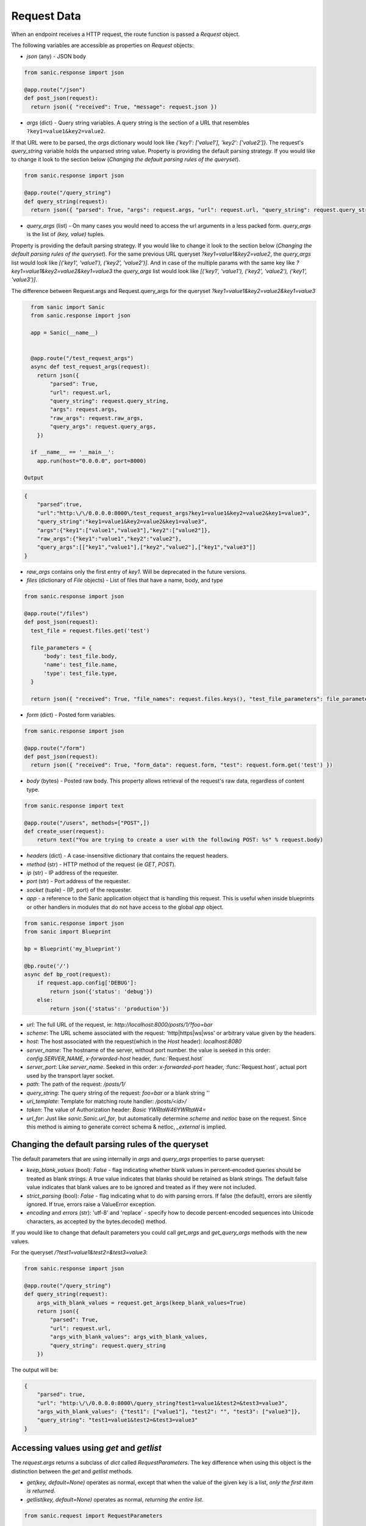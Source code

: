 Request Data
============

When an endpoint receives a HTTP request, the route function is passed a
`Request` object.

The following variables are accessible as properties on `Request` objects:

- `json` (any) - JSON body

.. code-block:: python

    from sanic.response import json

    @app.route("/json")
    def post_json(request):
      return json({ "received": True, "message": request.json })


- `args` (dict) - Query string variables. A query string is the section of a
  URL that resembles ``?key1=value1&key2=value2``.
If that URL were to be parsed, the `args` dictionary would look like `{'key1': ['value1'], 'key2': ['value2']}`.
The request's `query_string` variable holds the unparsed string value. Property is providing the default parsing
strategy. If you would like to change it look to the section below (`Changing the default parsing rules of the queryset`).

.. code-block:: python

    from sanic.response import json

    @app.route("/query_string")
    def query_string(request):
      return json({ "parsed": True, "args": request.args, "url": request.url, "query_string": request.query_string })

- `query_args` (list) - On many cases you would need to access the url arguments in
  a less packed form. `query_args` is the list of `(key, value)` tuples.
Property is providing the default parsing strategy. If you would like to change it look to the section below
(`Changing the default parsing rules of the queryset`). For the same previous URL queryset `?key1=value1&key2=value2`,
the `query_args` list would look like `[('key1', 'value1'), ('key2', 'value2')]`. And in case of the multiple params
with the same key like `?key1=value1&key2=value2&key1=value3` the `query_args` list would look like
`[('key1', 'value1'), ('key2', 'value2'), ('key1', 'value3')]`.

The difference between Request.args and Request.query_args for the queryset `?key1=value1&key2=value2&key1=value3`

.. code-block:: python

    from sanic import Sanic
    from sanic.response import json

    app = Sanic(__name__)


    @app.route("/test_request_args")
    async def test_request_args(request):
      return json({
          "parsed": True,
          "url": request.url,
          "query_string": request.query_string,
          "args": request.args,
          "raw_args": request.raw_args,
          "query_args": request.query_args,
      })

    if __name__ == '__main__':
      app.run(host="0.0.0.0", port=8000)

  Output

.. code-block:: json

    {
        "parsed":true,
        "url":"http:\/\/0.0.0.0:8000\/test_request_args?key1=value1&key2=value2&key1=value3",
        "query_string":"key1=value1&key2=value2&key1=value3",
        "args":{"key1":["value1","value3"],"key2":["value2"]},
        "raw_args":{"key1":"value1","key2":"value2"},
        "query_args":[["key1","value1"],["key2","value2"],["key1","value3"]]
    }

- `raw_args` contains only the first entry of `key1`. Will be deprecated in the future versions.

- `files` (dictionary of `File` objects) - List of files that have a name, body, and type

.. code-block:: python

    from sanic.response import json

    @app.route("/files")
    def post_json(request):
      test_file = request.files.get('test')

      file_parameters = {
          'body': test_file.body,
          'name': test_file.name,
          'type': test_file.type,
      }

      return json({ "received": True, "file_names": request.files.keys(), "test_file_parameters": file_parameters })

- `form` (dict) - Posted form variables.

.. code-block:: python

    from sanic.response import json

    @app.route("/form")
    def post_json(request):
      return json({ "received": True, "form_data": request.form, "test": request.form.get('test') })

- `body` (bytes) - Posted raw body. This property allows retrieval of the
  request's raw data, regardless of content type.

.. code-block:: python

  from sanic.response import text

  @app.route("/users", methods=["POST",])
  def create_user(request):
      return text("You are trying to create a user with the following POST: %s" % request.body)


- `headers` (dict) - A case-insensitive dictionary that contains the request headers.

- `method` (str) - HTTP method of the request (ie `GET`, `POST`).

- `ip` (str) - IP address of the requester.

- `port` (str) - Port address of the requester.

- `socket` (tuple) - (IP, port) of the requester.

- `app` - a reference to the Sanic application object that is handling this request. This is useful when inside blueprints or other handlers in modules that do not have access to the global `app` object.

.. code-block:: python

  from sanic.response import json
  from sanic import Blueprint

  bp = Blueprint('my_blueprint')

  @bp.route('/')
  async def bp_root(request):
      if request.app.config['DEBUG']:
          return json({'status': 'debug'})
      else:
          return json({'status': 'production'})

- `url`: The full URL of the request, ie: `http://localhost:8000/posts/1/?foo=bar`
- `scheme`: The URL scheme associated with the request: 'http|https|ws|wss' or arbitrary value given by the headers.
- `host`: The host associated with the request(which in the `Host` header): `localhost:8080`
- `server_name`: The hostname of the server, without port number. the value is seeked in this order: `config.SERVER_NAME`, `x-forwarded-host` header, :func:`Request.host`
- `server_port`: Like `server_name`. Seeked in this order: `x-forwarded-port` header, :func:`Request.host`, actual port used by the transport layer socket.
- `path`: The path of the request: `/posts/1/`
- `query_string`: The query string of the request: `foo=bar` or a blank string `''`
- `uri_template`: Template for matching route handler: `/posts/<id>/`
- `token`: The value of Authorization header: `Basic YWRtaW46YWRtaW4=`

- `url_for`: Just like `sanic.Sanic.url_for`, but automatically determine `scheme` and `netloc` base on the request. Since this method is aiming to generate correct schema & netloc, `_external` is implied.


Changing the default parsing rules of the queryset
--------------------------------------------------

The default parameters that are using internally in `args` and `query_args` properties to parse queryset:

- `keep_blank_values` (bool): `False` - flag indicating whether blank values in
  percent-encoded queries should be treated as blank strings.
  A true value indicates that blanks should be retained as blank
  strings.  The default false value indicates that blank values
  are to be ignored and treated as if they were  not included.
- `strict_parsing` (bool): `False` - flag indicating what to do with parsing errors. If
  false (the default), errors are silently ignored. If true,
  errors raise a ValueError exception.
- `encoding` and `errors` (str): 'utf-8' and 'replace' - specify how to decode percent-encoded sequences
  into Unicode characters, as accepted by the bytes.decode() method.

If you would like to change that default parameters you could call `get_args` and `get_query_args` methods
with the new values.

For the queryset `/?test1=value1&test2=&test3=value3`:

.. code-block:: python

    from sanic.response import json

    @app.route("/query_string")
    def query_string(request):
        args_with_blank_values = request.get_args(keep_blank_values=True)
        return json({
            "parsed": True,
            "url": request.url,
            "args_with_blank_values": args_with_blank_values,
            "query_string": request.query_string
        })

The output will be:

.. code-block:: JSON

    {
        "parsed": true,
        "url": "http:\/\/0.0.0.0:8000\/query_string?test1=value1&test2=&test3=value3",
        "args_with_blank_values": {"test1": ["value1"], "test2": "", "test3": ["value3"]},
        "query_string": "test1=value1&test2=&test3=value3"
    }

Accessing values using `get` and `getlist`
------------------------------------------

The `request.args` returns a subclass of `dict` called `RequestParameters`. 
The key difference when using this object is the distinction between the `get` and `getlist` methods.

- `get(key, default=None)` operates as normal, except that when the value of
  the given key is a list, *only the first item is returned*.
- `getlist(key, default=None)` operates as normal, *returning the entire list*.

.. code-block:: python

    from sanic.request import RequestParameters

    args = RequestParameters()
    args['titles'] = ['Post 1', 'Post 2']

    args.get('titles') # => 'Post 1'

    args.getlist('titles') # => ['Post 1', 'Post 2']

.. code-block:: python
    from sanic import Sanic
    from sanic.response import json

    app = Sanic(name="example")

    @app.route("/")
    def get_handler(request):
        return json({
            "p1": request.args.getlist("p1")
        })
        
Accessing the handler name with the request.endpoint attribute
--------------------------------------------------------------

The `request.endpoint` attribute holds the handler's name. For instance, the below
route will return "hello".

.. code-block:: python

    from sanic.response import text
    from sanic import Sanic

    app = Sanic()

    @app.get("/")
    def hello(request):
        return text(request.endpoint)

Or, with a blueprint it will be include both, separated by a period. For example, the below route would return foo.bar:

.. code-block:: python

    from sanic import Sanic
    from sanic import Blueprint
    from sanic.response import text


    app = Sanic(__name__)
    blueprint = Blueprint('foo')

    @blueprint.get('/')
    async def bar(request):
        return text(request.endpoint)

    app.blueprint(blueprint)

    app.run(host="0.0.0.0", port=8000, debug=True)
